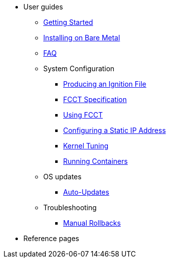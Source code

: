 * User guides
** xref:getting-started.adoc[Getting Started]
** xref:bare-metal.adoc[Installing on Bare Metal]
** xref:faq.adoc[FAQ]
** System Configuration
*** xref:producing-ign.adoc[Producing an Ignition File]
*** xref:fcct-config.adoc[FCCT Specification]
*** xref:using-fcct.adoc[Using FCCT]
*** xref:static-ip-config.adoc[Configuring a Static IP Address]
*** xref:sysctl.adoc[Kernel Tuning]
*** xref:running-containers.adoc[Running Containers]
** OS updates
*** xref:auto-updates.adoc[Auto-Updates]
** Troubleshooting
*** xref:manual-rollbacks.adoc[Manual Rollbacks]
* Reference pages
// ** xref:platforms.adoc[Platforms]
